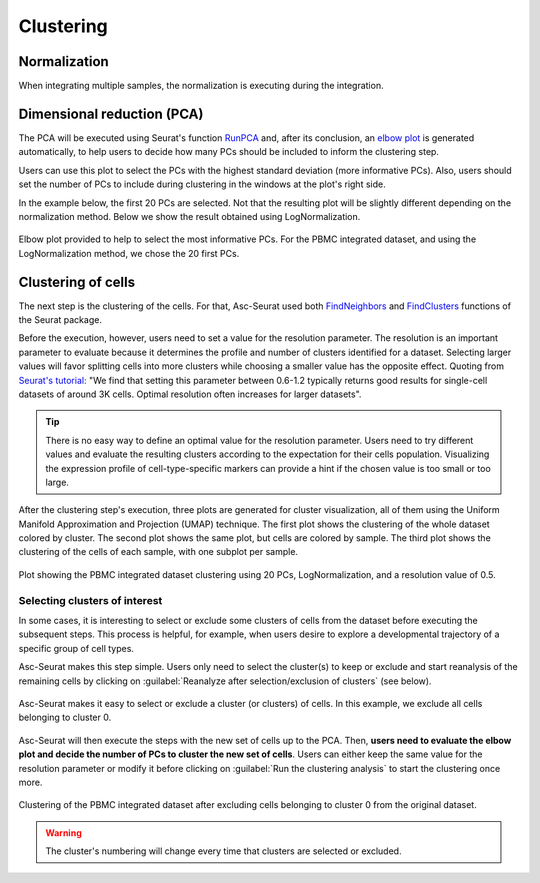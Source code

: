 .. _clustering_int:

**********
Clustering
**********

Normalization
=============

When integrating multiple samples, the normalization is executing during the integration.

Dimensional reduction (PCA)
===========================

The PCA will be executed using Seurat's function `RunPCA <https://satijalab.org/seurat/reference/RunPCA.html>`_ and, after its conclusion, an `elbow plot <https://satijalab.org/seurat/reference/ElbowPlot.html>`_ is generated automatically, to help users to decide how many PCs should be included to inform the clustering step.

Users can use this plot to select the PCs with the highest standard deviation (more informative PCs). Also, users should set the number of PCs to include during clustering in the windows at the plot's right side.

In the example below, the first 20 PCs are selected. Not that the resulting plot will be slightly different depending on the normalization method. Below we show the result obtained using LogNormalization.

.. figure:: images/PCA_int.png
   :alt: Quality control.
   :width: 100%
   :align: center

   Elbow plot provided to help to select the most informative PCs. For the PBMC integrated dataset, and using the LogNormalization method, we chose the 20 first PCs.

Clustering of cells
====================

The next step is the clustering of the cells. For that, Asc-Seurat used both `FindNeighbors <https://satijalab.org/seurat/reference/FindNeighbors.html>`_ and `FindClusters <https://satijalab.org/seurat/reference/FindClusters.html>`_ functions of the Seurat package.

Before the execution, however, users need to set a value for the resolution parameter. The resolution is an important parameter to evaluate because it determines the profile and number of clusters identified for a dataset. Selecting larger values will favor splitting cells into more clusters while choosing a smaller value has the opposite effect. Quoting from `Seurat's tutorial: <https://satijalab.org/seurat/archive/v1.4/pbmc3k_tutorial.html>`_ "We find that setting this parameter between 0.6-1.2 typically returns good results for single-cell datasets of around 3K cells. Optimal resolution often increases for larger datasets".

.. tip::

	There is no easy way to define an optimal value for the resolution parameter. Users need to try different values and evaluate the resulting clusters according to the expectation for their cells population. Visualizing the expression profile of cell-type-specific markers can provide a hint if the chosen value is too small or too large.

After the clustering step's execution, three plots are generated for cluster visualization, all of them using the Uniform Manifold Approximation and Projection (UMAP) technique. The first plot shows the clustering of the whole dataset colored by cluster. The second plot shows the same plot, but cells are colored by sample. The third plot shows the clustering of the cells of each sample, with one subplot per sample.

.. figure:: images/clustering_int.png
   :alt: Quality control.
   :width: 100%
   :align: center

   Plot showing the PBMC integrated dataset clustering using 20 PCs, LogNormalization, and a resolution value of 0.5.

.. _target_to_ref_excluding_clusters_int:

Selecting clusters of interest
------------------------------

In some cases, it is interesting to select or exclude some clusters of cells from the dataset before executing the subsequent steps. This process is helpful, for example, when users desire to explore a developmental trajectory of a specific group of cell types.

Asc-Seurat makes this step simple. Users only need to select the cluster(s) to keep or exclude and start reanalysis of the remaining cells by clicking on :guilabel:`Reanalyze after selection/exclusion of clusters` (see below).

.. figure:: images/excluding_cells_p1.png
   :alt: Quality control.
   :width: 100%
   :align: center

   Asc-Seurat makes it easy to select or exclude a cluster (or clusters) of cells. In this example, we exclude all cells belonging to cluster 0.

Asc-Seurat will then execute the steps with the new set of cells up to the PCA. Then, **users need to evaluate the elbow plot and decide the number of PCs to cluster the new set of cells**. Users can either keep the same value for the resolution parameter or modify it before clicking on :guilabel:`Run the clustering analysis` to start the clustering once more.

.. figure:: images/clustering_int_2.png
  :alt: Quality control.
  :width: 100%
  :align: center

  Clustering of the PBMC integrated dataset after excluding cells belonging to cluster 0 from the original dataset.


.. warning::

	The cluster's numbering will change every time that clusters are selected or excluded.
